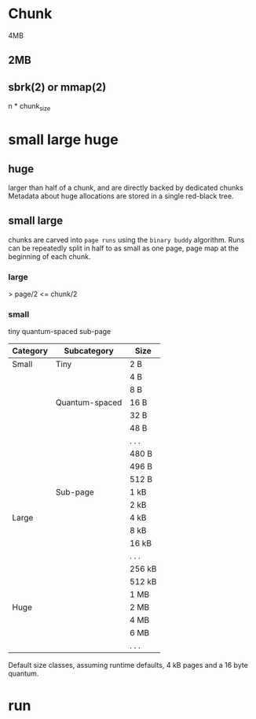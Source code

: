 * Chunk
4MB
** 2MB
** sbrk(2) or mmap(2)
n * chunk_size
* small large huge
** huge
larger than half of a chunk, and are directly backed by dedicated chunks
Metadata about huge allocations are stored in a single red-black tree.
** small large
chunks are carved into ~page runs~ using the ~binary buddy~ algorithm.
Runs can be repeatedly split in half to as small as one page,
page map at the beginning of each chunk.
*** large
>  page/2
<= chunk/2
*** small
tiny
quantum-spaced
sub-page
|----------+----------------+--------|
| Category | Subcategory    | Size   |
|----------+----------------+--------|
| Small    | Tiny           | 2 B    |
|          |                | 4 B    |
|          |                | 8 B    |
|          | Quantum-spaced | 16 B   |
|          |                | 32 B   |
|          |                | 48 B   |
|          |                | . . .  |
|          |                | 480 B  |
|          |                | 496 B  |
|          |                | 512 B  |
|          | Sub-page       | 1 kB   |
|          |                | 2 kB   |
|----------+----------------+--------|
| Large    |                | 4 kB   |
|          |                | 8 kB   |
|          |                | 16 kB  |
|          |                | . . .  |
|          |                | 256 kB |
|          |                | 512 kB |
|          |                | 1 MB   |
|----------+----------------+--------|
| Huge     |                | 2 MB   |
|          |                | 4 MB   |
|          |                | 6 MB   |
|          |                | . . .  |
|----------+----------------+--------|
Default size classes, assuming runtime defaults, 4 kB pages and a 16 byte quantum.
* run
